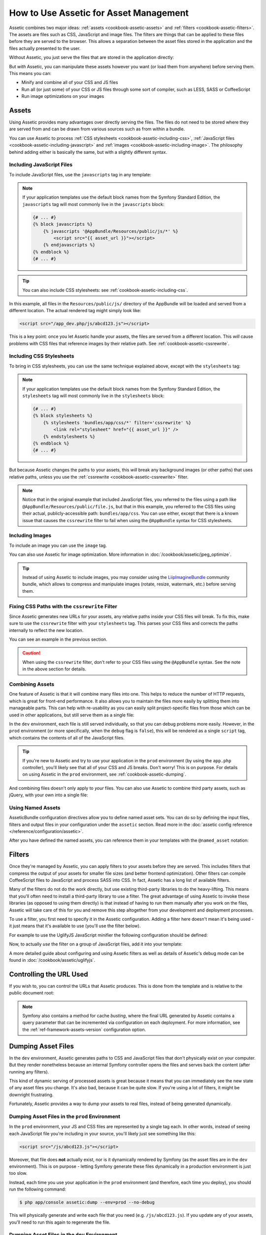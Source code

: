 .. index::
   single: Assetic; Introduction

How to Use Assetic for Asset Management
=======================================

Assetic combines two major ideas: :ref:`assets <cookbook-assetic-assets>` and
:ref:`filters <cookbook-assetic-filters>`. The assets are files such as CSS,
JavaScript and image files. The filters are things that can be applied to
these files before they are served to the browser. This allows a separation
between the asset files stored in the application and the files actually presented
to the user.

Without Assetic, you just serve the files that are stored in the application
directly:

.. configuration-block::

    .. code-block:: html+jinja

        <script src="{{ asset('js/script.js') }}"></script>

    .. code-block:: php

        <script src="<?php echo $view['assets']->getUrl('js/script.js') ?>"></script>

But *with* Assetic, you can manipulate these assets however you want (or
load them from anywhere) before serving them. This means you can:

* Minify and combine all of your CSS and JS files

* Run all (or just some) of your CSS or JS files through some sort of compiler,
  such as LESS, SASS or CoffeeScript

* Run image optimizations on your images

.. _cookbook-assetic-assets:

Assets
------

Using Assetic provides many advantages over directly serving the files.
The files do not need to be stored where they are served from and can be
drawn from various sources such as from within a bundle.

You can use Assetic to process :ref:`CSS stylesheets <cookbook-assetic-including-css>`,
:ref:`JavaScript files <cookbook-assetic-including-javascript>` and
:ref:`images <cookbook-assetic-including-image>`. The philosophy
behind adding either is basically the same, but with a slightly different syntax.

.. _cookbook-assetic-including-javascript:

Including JavaScript Files
~~~~~~~~~~~~~~~~~~~~~~~~~~

To include JavaScript files, use the ``javascripts`` tag in any template:

.. configuration-block::

    .. code-block:: html+jinja

        {% javascripts '@AppBundle/Resources/public/js/*' %}
            <script src="{{ asset_url }}"></script>
        {% endjavascripts %}

    .. code-block:: html+php

        <?php foreach ($view['assetic']->javascripts(
            array('@AppBundle/Resources/public/js/*')
        ) as $url): ?>
            <script src="<?php echo $view->escape($url) ?>"></script>
        <?php endforeach ?>

.. note::

    If your application templates use the default block names from the Symfony
    Standard Edition, the ``javascripts`` tag will most commonly live in the
    ``javascripts`` block:

    .. code-block:: html+jinja

        {# ... #}
        {% block javascripts %}
            {% javascripts '@AppBundle/Resources/public/js/*' %}
                <script src="{{ asset_url }}"></script>
            {% endjavascripts %}
        {% endblock %}
        {# ... #}

.. tip::

    You can also include CSS stylesheets: see :ref:`cookbook-assetic-including-css`.

In this example, all files in the ``Resources/public/js/`` directory of the
AppBundle will be loaded and served from a different location. The actual
rendered tag might simply look like:

.. code-block:: html

    <script src="/app_dev.php/js/abcd123.js"></script>

This is a key point: once you let Assetic handle your assets, the files are
served from a different location. This *will* cause problems with CSS files
that reference images by their relative path. See :ref:`cookbook-assetic-cssrewrite`.

.. _cookbook-assetic-including-css:

Including CSS Stylesheets
~~~~~~~~~~~~~~~~~~~~~~~~~

To bring in CSS stylesheets, you can use the same technique explained above,
except with the ``stylesheets`` tag:

.. configuration-block::

    .. code-block:: html+jinja

        {% stylesheets 'bundles/app/css/*' filter='cssrewrite' %}
            <link rel="stylesheet" href="{{ asset_url }}" />
        {% endstylesheets %}

    .. code-block:: html+php

        <?php foreach ($view['assetic']->stylesheets(
            array('bundles/app/css/*'),
            array('cssrewrite')
        ) as $url): ?>
            <link rel="stylesheet" href="<?php echo $view->escape($url) ?>" />
        <?php endforeach ?>

.. note::

    If your application templates use the default block names from the Symfony
    Standard Edition, the ``stylesheets`` tag will most commonly live in the
    ``stylesheets`` block:

    .. code-block:: html+jinja

        {# ... #}
        {% block stylesheets %}
            {% stylesheets 'bundles/app/css/*' filter='cssrewrite' %}
                <link rel="stylesheet" href="{{ asset_url }}" />
            {% endstylesheets %}
        {% endblock %}
        {# ... #}

But because Assetic changes the paths to your assets, this *will* break any
background images (or other paths) that uses relative paths, unless you use
the :ref:`cssrewrite <cookbook-assetic-cssrewrite>` filter.

.. note::

    Notice that in the original example that included JavaScript files, you
    referred to the files using a path like ``@AppBundle/Resources/public/file.js``,
    but that in this example, you referred to the CSS files using their actual,
    publicly-accessible path: ``bundles/app/css``. You can use either, except
    that there is a known issue that causes the ``cssrewrite`` filter to fail
    when using the ``@AppBundle`` syntax for CSS stylesheets.

.. _cookbook-assetic-including-image:

Including Images
~~~~~~~~~~~~~~~~

To include an image you can use the ``image`` tag.

.. configuration-block::

    .. code-block:: html+jinja

        {% image '@AppBundle/Resources/public/images/example.jpg' %}
            <img src="{{ asset_url }}" alt="Example" />
        {% endimage %}

    .. code-block:: html+php

        <?php foreach ($view['assetic']->image(
            array('@AppBundle/Resources/public/images/example.jpg')
        ) as $url): ?>
            <img src="<?php echo $view->escape($url) ?>" alt="Example" />
        <?php endforeach ?>

You can also use Assetic for image optimization. More information in
:doc:`/cookbook/assetic/jpeg_optimize`.

.. tip::

    Instead of using Assetic to include images, you may consider using the
    `LiipImagineBundle`_ community bundle, which allows to compress and
    manipulate images (rotate, resize, watermark, etc.) before serving them.

.. _cookbook-assetic-cssrewrite:

Fixing CSS Paths with the ``cssrewrite`` Filter
~~~~~~~~~~~~~~~~~~~~~~~~~~~~~~~~~~~~~~~~~~~~~~~

Since Assetic generates new URLs for your assets, any relative paths inside
your CSS files will break. To fix this, make sure to use the ``cssrewrite``
filter with your ``stylesheets`` tag. This parses your CSS files and corrects
the paths internally to reflect the new location.

You can see an example in the previous section.

.. caution::

    When using the ``cssrewrite`` filter, don't refer to your CSS files using
    the ``@AppBundle`` syntax. See the note in the above section for details.

Combining Assets
~~~~~~~~~~~~~~~~

One feature of Assetic is that it will combine many files into one. This helps
to reduce the number of HTTP requests, which is great for front-end performance.
It also allows you to maintain the files more easily by splitting them into
manageable parts. This can help with re-usability as you can easily split
project-specific files from those which can be used in other applications,
but still serve them as a single file:

.. configuration-block::

    .. code-block:: html+jinja

        {% javascripts
            '@AppBundle/Resources/public/js/*'
            '@AcmeBarBundle/Resources/public/js/form.js'
            '@AcmeBarBundle/Resources/public/js/calendar.js' %}
            <script src="{{ asset_url }}"></script>
        {% endjavascripts %}

    .. code-block:: html+php

        <?php foreach ($view['assetic']->javascripts(
            array(
                '@AppBundle/Resources/public/js/*',
                '@AcmeBarBundle/Resources/public/js/form.js',
                '@AcmeBarBundle/Resources/public/js/calendar.js',
            )
        ) as $url): ?>
            <script src="<?php echo $view->escape($url) ?>"></script>
        <?php endforeach ?>

In the ``dev`` environment, each file is still served individually, so that
you can debug problems more easily. However, in the ``prod`` environment
(or more specifically, when the ``debug`` flag is ``false``), this will be
rendered as a single ``script`` tag, which contains the contents of all of
the JavaScript files.

.. tip::

    If you're new to Assetic and try to use your application in the ``prod``
    environment (by using the ``app.php`` controller), you'll likely see
    that all of your CSS and JS breaks. Don't worry! This is on purpose.
    For details on using Assetic in the ``prod`` environment, see :ref:`cookbook-assetic-dumping`.

And combining files doesn't only apply to *your* files. You can also use Assetic to
combine third party assets, such as jQuery, with your own into a single file:

.. configuration-block::

    .. code-block:: html+jinja

        {% javascripts
            '@AppBundle/Resources/public/js/thirdparty/jquery.js'
            '@AppBundle/Resources/public/js/*' %}
            <script src="{{ asset_url }}"></script>
        {% endjavascripts %}

    .. code-block:: html+php

        <?php foreach ($view['assetic']->javascripts(
            array(
                '@AppBundle/Resources/public/js/thirdparty/jquery.js',
                '@AppBundle/Resources/public/js/*',
            )
        ) as $url): ?>
            <script src="<?php echo $view->escape($url) ?>"></script>
        <?php endforeach ?>

Using Named Assets
~~~~~~~~~~~~~~~~~~

AsseticBundle configuration directives allow you to define named asset sets.
You can do so by defining the input files, filters and output files in your
configuration under the ``assetic`` section. Read more in the
:doc:`assetic config reference </reference/configuration/assetic>`.

.. configuration-block::

    .. code-block:: yaml

        # app/config/config.yml
        assetic:
            assets:
                jquery_and_ui:
                    inputs:
                        - '@AppBundle/Resources/public/js/thirdparty/jquery.js'
                        - '@AppBundle/Resources/public/js/thirdparty/jquery.ui.js'

    .. code-block:: xml

        <!-- app/config/config.xml -->
        <?xml version="1.0" encoding="UTF-8"?>
        <container xmlns="http://symfony.com/schema/dic/services"
            xmlns:assetic="http://symfony.com/schema/dic/assetic">

            <assetic:config>
                <assetic:asset name="jquery_and_ui">
                    <assetic:input>@AppBundle/Resources/public/js/thirdparty/jquery.js</assetic:input>
                    <assetic:input>@AppBundle/Resources/public/js/thirdparty/jquery.ui.js</assetic:input>
                </assetic:asset>
            </assetic:config>
        </container>

    .. code-block:: php

        // app/config/config.php
        $container->loadFromExtension('assetic', array(
            'assets' => array(
                'jquery_and_ui' => array(
                    'inputs' => array(
                        '@AppBundle/Resources/public/js/thirdparty/jquery.js',
                        '@AppBundle/Resources/public/js/thirdparty/jquery.ui.js',
                    ),
                ),
            ),
        );

After you have defined the named assets, you can reference them in your templates
with the ``@named_asset`` notation:

.. configuration-block::

    .. code-block:: html+jinja

        {% javascripts
            '@jquery_and_ui'
            '@AppBundle/Resources/public/js/*' %}
            <script src="{{ asset_url }}"></script>
        {% endjavascripts %}

    .. code-block:: html+php

        <?php foreach ($view['assetic']->javascripts(
            array(
                '@jquery_and_ui',
                '@AppBundle/Resources/public/js/*',
            )
        ) as $url): ?>
            <script src="<?php echo $view->escape($url) ?>"></script>
        <?php endforeach ?>

.. _cookbook-assetic-filters:

Filters
-------

Once they're managed by Assetic, you can apply filters to your assets before
they are served. This includes filters that compress the output of your assets
for smaller file sizes (and better frontend optimization). Other filters
can compile CoffeeScript files to JavaScript and process SASS into CSS.
In fact, Assetic has a long list of available filters.

Many of the filters do not do the work directly, but use existing third-party
libraries to do the heavy-lifting. This means that you'll often need to install
a third-party library to use a filter. The great advantage of using Assetic
to invoke these libraries (as opposed to using them directly) is that instead
of having to run them manually after you work on the files, Assetic will
take care of this for you and remove this step altogether from your development
and deployment processes.

To use a filter, you first need to specify it in the Assetic configuration.
Adding a filter here doesn't mean it's being used - it just means that it's
available to use (you'll use the filter below).

For example to use the UglifyJS JavaScript minifier the following configuration
should be defined:

.. configuration-block::

    .. code-block:: yaml

        # app/config/config.yml
        assetic:
            filters:
                uglifyjs2:
                    bin: /usr/local/bin/uglifyjs

    .. code-block:: xml

        <!-- app/config/config.xml -->
        <assetic:config>
            <assetic:filter
                name="uglifyjs2"
                bin="/usr/local/bin/uglifyjs" />
        </assetic:config>

    .. code-block:: php

        // app/config/config.php
        $container->loadFromExtension('assetic', array(
            'filters' => array(
                'uglifyjs2' => array(
                    'bin' => '/usr/local/bin/uglifyjs',
                ),
            ),
        ));

Now, to actually *use* the filter on a group of JavaScript files, add it
into your template:

.. configuration-block::

    .. code-block:: html+jinja

        {% javascripts '@AppBundle/Resources/public/js/*' filter='uglifyjs2' %}
            <script src="{{ asset_url }}"></script>
        {% endjavascripts %}

    .. code-block:: html+php

        <?php foreach ($view['assetic']->javascripts(
            array('@AppBundle/Resources/public/js/*'),
            array('uglifyjs2')
        ) as $url): ?>
            <script src="<?php echo $view->escape($url) ?>"></script>
        <?php endforeach ?>

A more detailed guide about configuring and using Assetic filters as well as
details of Assetic's debug mode can be found in :doc:`/cookbook/assetic/uglifyjs`.

Controlling the URL Used
------------------------

If you wish to, you can control the URLs that Assetic produces. This is
done from the template and is relative to the public document root:

.. configuration-block::

    .. code-block:: html+jinja

        {% javascripts '@AppBundle/Resources/public/js/*' output='js/compiled/main.js' %}
            <script src="{{ asset_url }}"></script>
        {% endjavascripts %}

    .. code-block:: html+php

        <?php foreach ($view['assetic']->javascripts(
            array('@AppBundle/Resources/public/js/*'),
            array(),
            array('output' => 'js/compiled/main.js')
        ) as $url): ?>
            <script src="<?php echo $view->escape($url) ?>"></script>
        <?php endforeach ?>

.. note::

    Symfony also contains a method for cache *busting*, where the final URL
    generated by Assetic contains a query parameter that can be incremented
    via configuration on each deployment. For more information, see the
    :ref:`ref-framework-assets-version` configuration option.

.. _cookbook-assetic-dumping:

Dumping Asset Files
-------------------

In the ``dev`` environment, Assetic generates paths to CSS and JavaScript
files that don't physically exist on your computer. But they render nonetheless
because an internal Symfony controller opens the files and serves back the
content (after running any filters).

This kind of dynamic serving of processed assets is great because it means
that you can immediately see the new state of any asset files you change.
It's also bad, because it can be quite slow. If you're using a lot of filters,
it might be downright frustrating.

Fortunately, Assetic provides a way to dump your assets to real files, instead
of being generated dynamically.

Dumping Asset Files in the ``prod`` Environment
~~~~~~~~~~~~~~~~~~~~~~~~~~~~~~~~~~~~~~~~~~~~~~~

In the ``prod`` environment, your JS and CSS files are represented by a single
tag each. In other words, instead of seeing each JavaScript file you're including
in your source, you'll likely just see something like this:

.. code-block:: html

    <script src="/js/abcd123.js"></script>

Moreover, that file does **not** actually exist, nor is it dynamically rendered
by Symfony (as the asset files are in the ``dev`` environment). This is on
purpose - letting Symfony generate these files dynamically in a production
environment is just too slow.

.. _cookbook-assetic-dump-prod:

Instead, each time you use your application in the ``prod`` environment (and therefore,
each time you deploy), you should run the following command:

.. code-block:: bash

    $ php app/console assetic:dump --env=prod --no-debug

This will physically generate and write each file that you need (e.g. ``/js/abcd123.js``).
If you update any of your assets, you'll need to run this again to regenerate
the file.

Dumping Asset Files in the ``dev`` Environment
~~~~~~~~~~~~~~~~~~~~~~~~~~~~~~~~~~~~~~~~~~~~~~

By default, each asset path generated in the ``dev`` environment is handled
dynamically by Symfony. This has no disadvantage (you can see your changes
immediately), except that assets can load noticeably slow. If you feel like
your assets are loading too slowly, follow this guide.

First, tell Symfony to stop trying to process these files dynamically. Make
the following change in your ``config_dev.yml`` file:

.. configuration-block::

    .. code-block:: yaml

        # app/config/config_dev.yml
        assetic:
            use_controller: false

    .. code-block:: xml

        <!-- app/config/config_dev.xml -->
        <assetic:config use-controller="false" />

    .. code-block:: php

        // app/config/config_dev.php
        $container->loadFromExtension('assetic', array(
            'use_controller' => false,
        ));

Next, since Symfony is no longer generating these assets for you, you'll
need to dump them manually. To do so, run the following command:

.. code-block:: bash

    $ php app/console assetic:dump

This physically writes all of the asset files you need for your ``dev``
environment. The big disadvantage is that you need to run this each time
you update an asset. Fortunately, by using the ``assetic:watch`` command,
assets will be regenerated automatically *as they change*:

.. code-block:: bash

    $ php app/console assetic:watch

The ``assetic:watch`` command was introduced in AsseticBundle 2.4. In prior
versions, you had to use the ``--watch`` option of the ``assetic:dump``
command for the same behavior.

Since running this command in the ``dev`` environment may generate a bunch
of files, it's usually a good idea to point your generated asset files to
some isolated directory (e.g. ``/js/compiled``), to keep things organized:

.. configuration-block::

    .. code-block:: html+jinja

        {% javascripts '@AppBundle/Resources/public/js/*' output='js/compiled/main.js' %}
            <script src="{{ asset_url }}"></script>
        {% endjavascripts %}

    .. code-block:: html+php

        <?php foreach ($view['assetic']->javascripts(
            array('@AppBundle/Resources/public/js/*'),
            array(),
            array('output' => 'js/compiled/main.js')
        ) as $url): ?>
            <script src="<?php echo $view->escape($url) ?>"></script>
        <?php endforeach ?>

.. _`LiipImagineBundle`: https://github.com/liip/LiipImagineBundle

